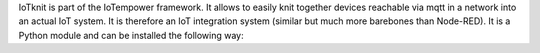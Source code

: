 IoTknit is part of the IoTempower framework.
It allows to easily knit together devices reachable via mqtt in a network into an actual IoT system.
It is therefore an IoT integration system (similar but much more barebones than Node-RED).
It is a Python module and can be installed the following way:
